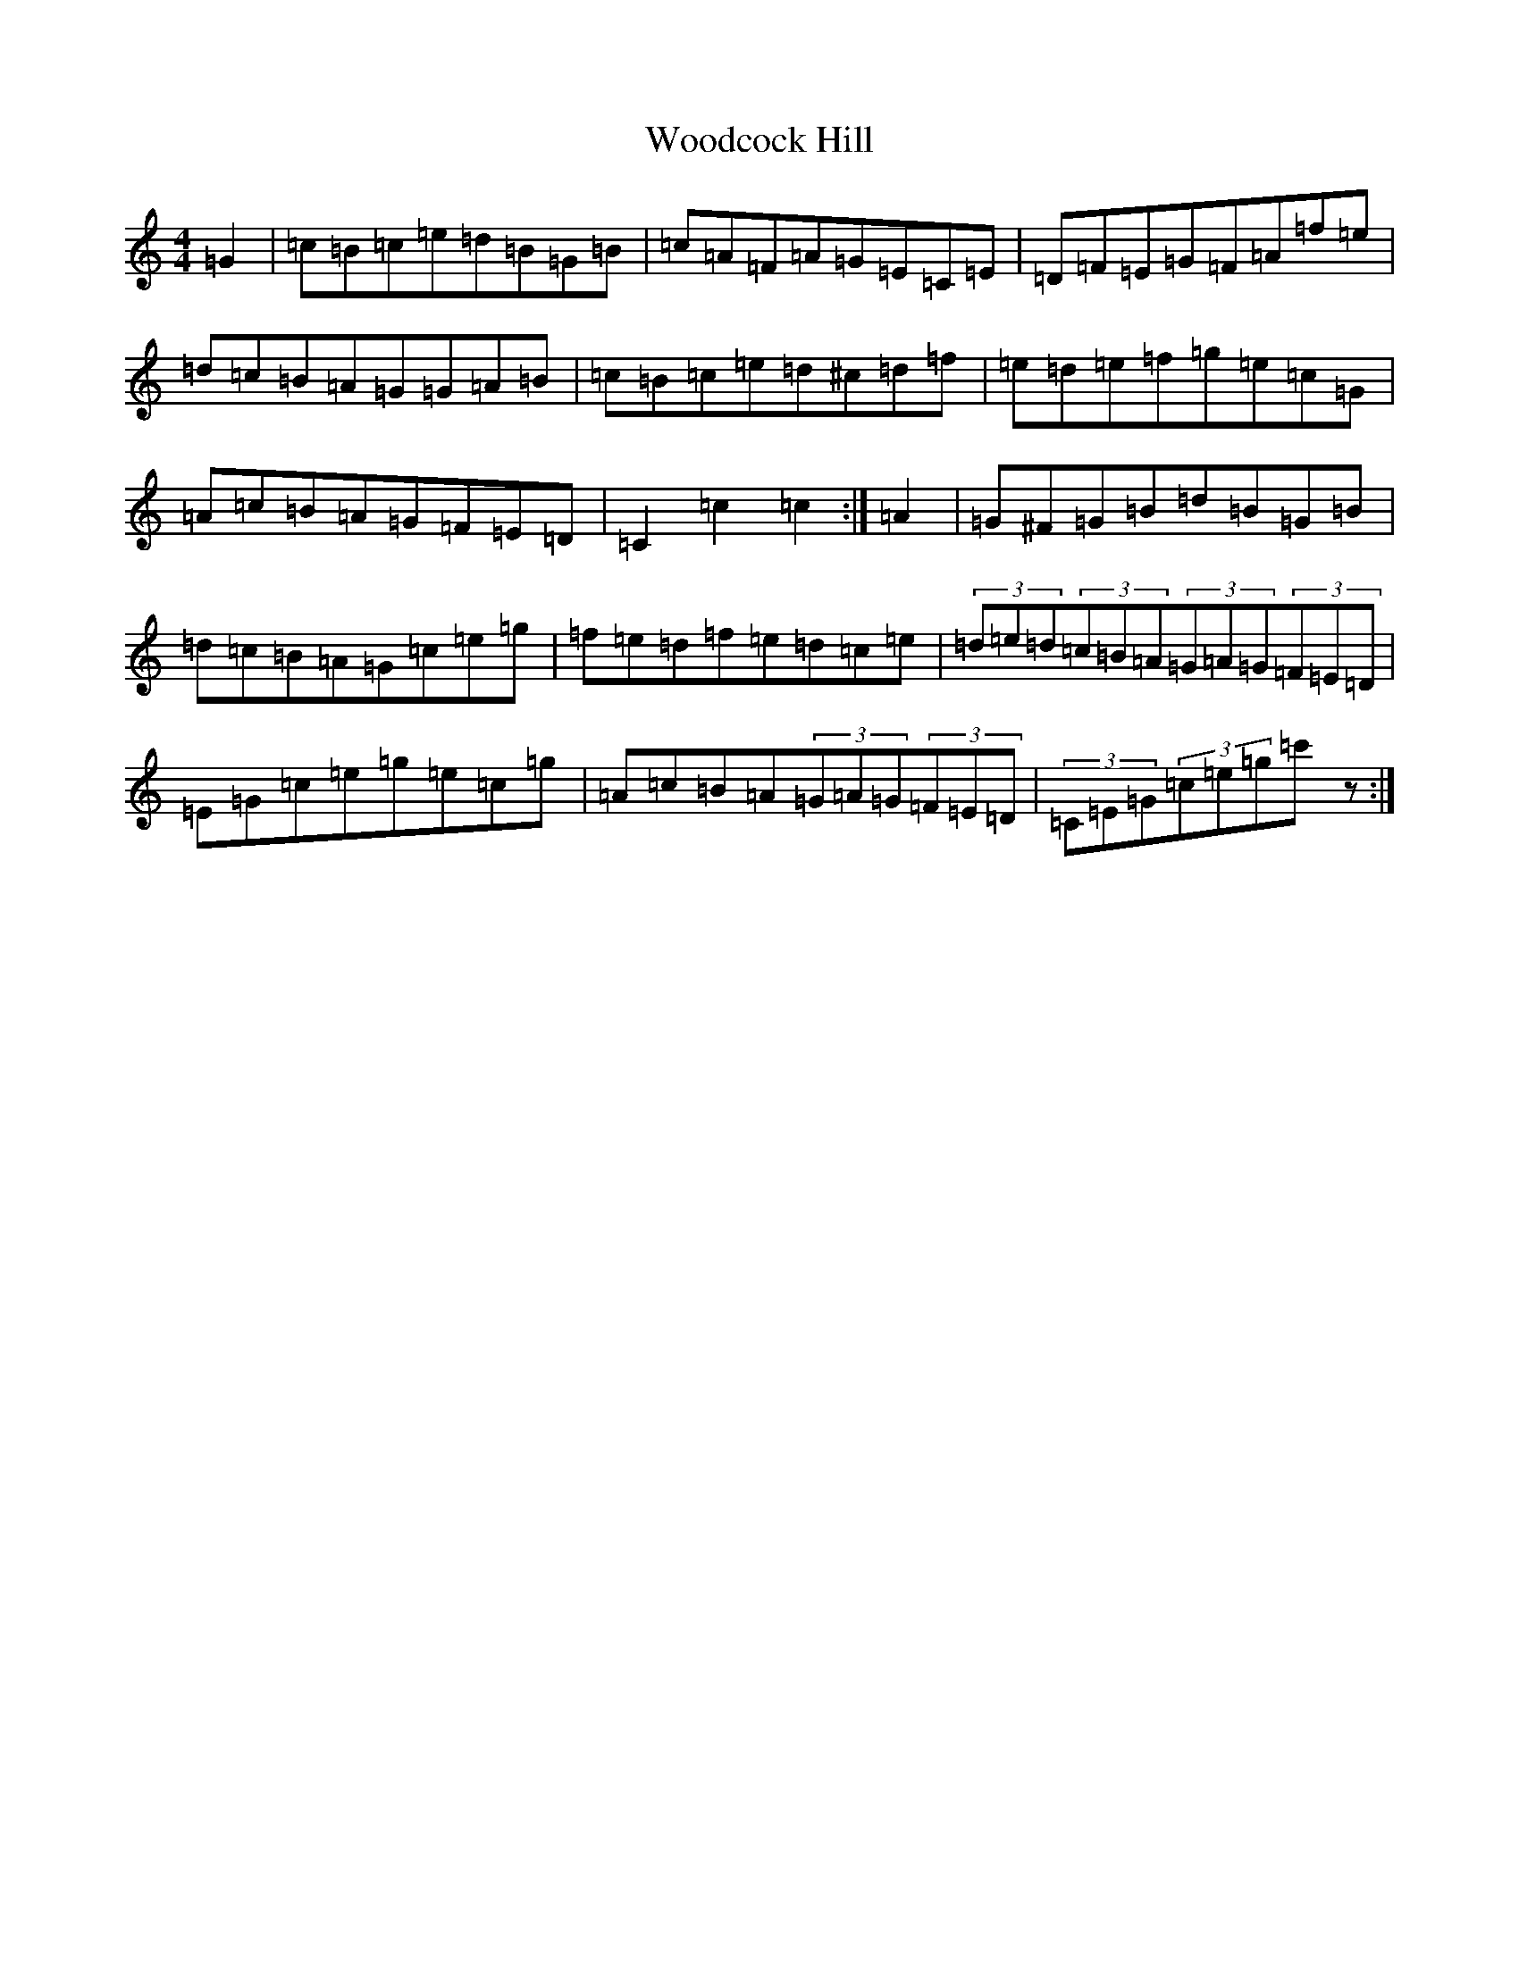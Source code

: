 X: 22724
T: Woodcock Hill
S: https://thesession.org/tunes/5851#setting5851
Z: D Major
R: hornpipe
M: 4/4
L: 1/8
K: C Major
=G2|=c=B=c=e=d=B=G=B|=c=A=F=A=G=E=C=E|=D=F=E=G=F=A=f=e|=d=c=B=A=G=G=A=B|=c=B=c=e=d^c=d=f|=e=d=e=f=g=e=c=G|=A=c=B=A=G=F=E=D|=C2=c2=c2:|=A2|=G^F=G=B=d=B=G=B|=d=c=B=A=G=c=e=g|=f=e=d=f=e=d=c=e|(3=d=e=d(3=c=B=A(3=G=A=G(3=F=E=D|=E=G=c=e=g=e=c=g|=A=c=B=A(3=G=A=G(3=F=E=D|(3=C=E=G(3=c=e=g=c'z:|